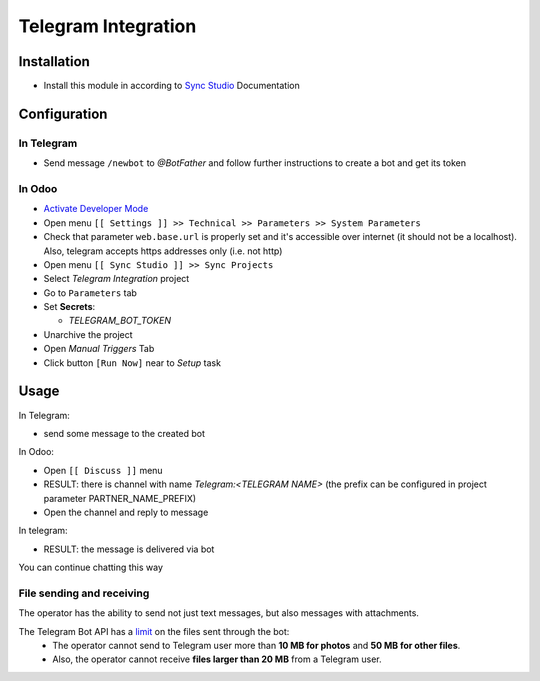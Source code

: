 ======================
 Telegram Integration
======================

Installation
============

* Install this module in according to `Sync Studio <https://apps.odoo.com/apps/modules/14.0/sync/>`__ Documentation


Configuration
=============

In Telegram
-----------

* Send message ``/newbot`` to `@BotFather` and follow further instructions to create a bot and get its token

In Odoo
-------

* `Activate Developer Mode <https://odoo-development.readthedocs.io/en/latest/odoo/usage/debug-mode.html>`__
* Open menu ``[[ Settings ]] >> Technical >> Parameters >> System Parameters``
* Check that parameter ``web.base.url`` is properly set and it's accessible over
  internet (it should not be a localhost). Also, telegram accepts https addresses only (i.e. not http)
* Open menu ``[[ Sync Studio ]] >> Sync Projects``
* Select *Telegram Integration* project
* Go to ``Parameters`` tab
* Set **Secrets**:

  * `TELEGRAM_BOT_TOKEN`

* Unarchive the project
* Open *Manual Triggers* Tab
* Click button ``[Run Now]`` near to *Setup* task

Usage
=====


In Telegram:

* send some message to the created bot

In Odoo:

* Open ``[[ Discuss ]]`` menu
* RESULT: there is channel with name *Telegram:<TELEGRAM NAME>* (the prefix can be configured in project parameter PARTNER_NAME_PREFIX)
* Open the channel and reply to message

In telegram:

* RESULT: the message is delivered via bot

You can continue chatting this way

File sending and receiving
--------------------------
The operator has the ability to send not just text messages, but also messages with attachments.

The Telegram Bot API has a `limit <https://core.telegram.org/bots/api#inputfile>`__ on the files sent through the bot:
 - The operator cannot send to Telegram user more than **10 MB for photos** and **50 MB for other files**.
 - Also, the operator cannot receive **files larger than 20 MB** from a Telegram user.
